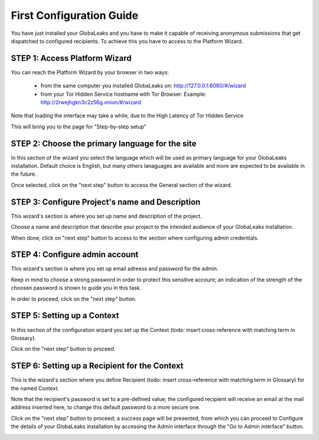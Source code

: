 =========================
First Configuration Guide
=========================

You have just installed your GlobaLeaks and you have to make it capable of receiving anonymous submissions that get dispatched to configured recipients. To achieve this you have to access to the Platform Wizard.


STEP 1: Access Platform Wizard
-------------------------------

You can reach the Platform Wizard by your browser in two ways:


  - from the same computer you installed GlobaLeaks on: http://127.0.0.1:8080/#/wizard

  - from your Tor Hidden Service hostname with Tor Browser: Example: http://2rwejhgkn3c2z56g.onion/#/wizard


Note that loading the interface may take a while, due to the High Latency of Tor Hidden Service


This will bring you to the page for "Step-by-step setup"


.. image:: wizard0.png


STEP 2: Choose the primary language for the site
------------------------------------------------

In this section of the wizard you select the language which will be used as primary language for your GlobaLeaks installation.
Default choice is English, but many others lanaguages are available and more are expected to be available in the future.


.. image:: wizard1.png


Once selected, click on the "next step" button to access the General section of the wizard.


STEP 3: Configure Project's name and Description
------------------------------------------------

This wizard's section is where you set up name and description of the project. 


.. image:: wizard2.png


Choose a name and description that describe your project to the intended audience of your GlobaLeaks installation.

When done, click on "next step" button to access to the section where configuring admin credentials.


STEP 4: Configure admin account
-------------------------------

This wizard's section is where you set up email adreess and password for the admin.

Keep in mind to choose a strong password in order to protect this sensitive account; an indication of the strength of the choosen password is shown to guide you in this task.


.. image:: wizard3.png


In order to proceed, click on the "next step" button.


STEP 5: Setting up a Context
-----------------------------

In this section of the configuration wizard you set up the Context (todo: insert cross-reference with matching term in Glossary).


.. image:: wizard4.png


Click on the "next step" button to proceed.


STEP 6: Setting up a Recipient for the Context
-----------------------------------------------

This is the wizard's section where you define Recipient (todo: insert cross-reference with matching term in Glossary) for the named Context.


.. image:: wizard5.png


Note that the recipient's password is set to a pre-defined value; the configured recipient will receive an email at the mail address inserted here, to change this default password to a more secure one.

Click on the "next step" button to proceed; a success page will be presented, from which you can proceed to Configure the details of your GlobaLeaks installation by accessing the Admin interface through the "Go to Admin interface" button.

.. image:: wizard6.png

